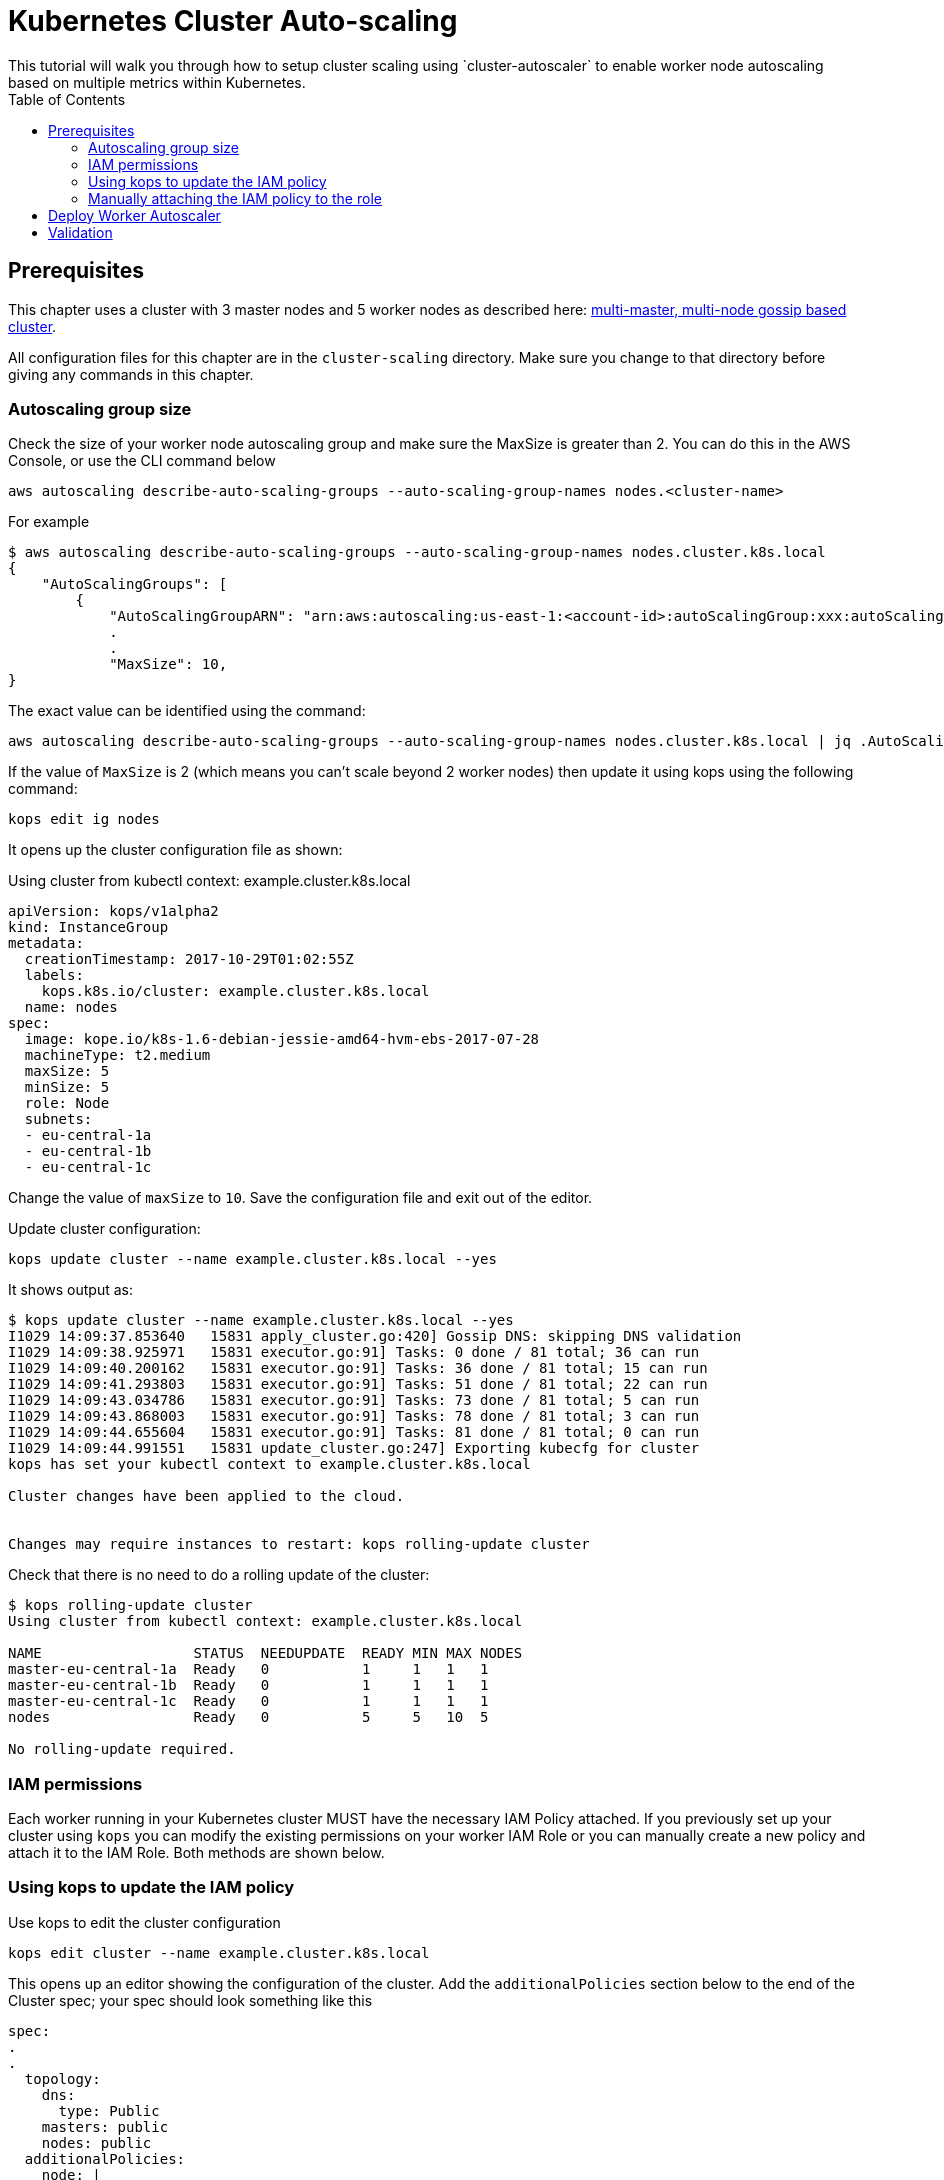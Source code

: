 = Kubernetes Cluster Auto-scaling
:toc:
:icons:
:linkcss:
:imagesdir: ../../resources/images
This tutorial will walk you through how to setup cluster scaling using `cluster-autoscaler` to enable worker node autoscaling based on multiple metrics within Kubernetes.

== Prerequisites

This chapter uses a cluster with 3 master nodes and 5 worker nodes as described here: link:../cluster-install#multi-master-multi-node-multi-az-gossip-based-cluster[multi-master, multi-node gossip based cluster].

All configuration files for this chapter are in the `cluster-scaling` directory. Make sure you change to that directory before giving any commands in this chapter.

=== Autoscaling group size

Check the size of your worker node autoscaling group and make sure the MaxSize is greater than 2. You can do this in the AWS Console, or use the CLI command below

    aws autoscaling describe-auto-scaling-groups --auto-scaling-group-names nodes.<cluster-name>

For example
```
$ aws autoscaling describe-auto-scaling-groups --auto-scaling-group-names nodes.cluster.k8s.local
{
    "AutoScalingGroups": [
        {
            "AutoScalingGroupARN": "arn:aws:autoscaling:us-east-1:<account-id>:autoScalingGroup:xxx:autoScalingGroupName/nodes.cluster.k8s.local",
            .
            .
            "MaxSize": 10,
}
```

The exact value can be identified using the command:

  aws autoscaling describe-auto-scaling-groups --auto-scaling-group-names nodes.cluster.k8s.local | jq .AutoScalingGroups[0].MaxSize

If the value of `MaxSize` is 2 (which means you can't scale beyond 2 worker nodes) then update it using kops using the following command:

    kops edit ig nodes

It opens up the cluster configuration file as shown:

Using cluster from kubectl context: example.cluster.k8s.local

  apiVersion: kops/v1alpha2
  kind: InstanceGroup
  metadata:
    creationTimestamp: 2017-10-29T01:02:55Z
    labels:
      kops.k8s.io/cluster: example.cluster.k8s.local
    name: nodes
  spec:
    image: kope.io/k8s-1.6-debian-jessie-amd64-hvm-ebs-2017-07-28
    machineType: t2.medium
    maxSize: 5
    minSize: 5
    role: Node
    subnets:
    - eu-central-1a
    - eu-central-1b
    - eu-central-1c

Change the value of `maxSize` to `10`. Save the configuration file and exit out of the editor.

Update cluster configuration:

    kops update cluster --name example.cluster.k8s.local --yes

It shows output as:

```
$ kops update cluster --name example.cluster.k8s.local --yes
I1029 14:09:37.853640   15831 apply_cluster.go:420] Gossip DNS: skipping DNS validation
I1029 14:09:38.925971   15831 executor.go:91] Tasks: 0 done / 81 total; 36 can run
I1029 14:09:40.200162   15831 executor.go:91] Tasks: 36 done / 81 total; 15 can run
I1029 14:09:41.293803   15831 executor.go:91] Tasks: 51 done / 81 total; 22 can run
I1029 14:09:43.034786   15831 executor.go:91] Tasks: 73 done / 81 total; 5 can run
I1029 14:09:43.868003   15831 executor.go:91] Tasks: 78 done / 81 total; 3 can run
I1029 14:09:44.655604   15831 executor.go:91] Tasks: 81 done / 81 total; 0 can run
I1029 14:09:44.991551   15831 update_cluster.go:247] Exporting kubecfg for cluster
kops has set your kubectl context to example.cluster.k8s.local

Cluster changes have been applied to the cloud.


Changes may require instances to restart: kops rolling-update cluster
```

Check that there is no need to do a rolling update of the cluster:

```
$ kops rolling-update cluster
Using cluster from kubectl context: example.cluster.k8s.local

NAME                  STATUS  NEEDUPDATE  READY MIN MAX NODES
master-eu-central-1a  Ready   0           1     1   1   1
master-eu-central-1b  Ready   0           1     1   1   1
master-eu-central-1c  Ready   0           1     1   1   1
nodes                 Ready   0           5     5   10  5

No rolling-update required.
```

=== IAM permissions

Each worker running in your Kubernetes cluster MUST have the necessary IAM Policy attached. If you previously set up your cluster using `kops` you can modify the existing permissions on your worker IAM Role or you can manually create a new policy and attach it to the IAM Role. Both methods are shown below.

=== Using kops to update the IAM policy

Use kops to edit the cluster configuration

    kops edit cluster --name example.cluster.k8s.local

This opens up an editor showing the configuration of the cluster. Add the `additionalPolicies` section below to the end of the Cluster spec; your spec should look something like this

```
spec:
.
.
  topology:
    dns:
      type: Public
    masters: public
    nodes: public
  additionalPolicies:
    node: |
      [
        {
          "Effect": "Allow",
          "Action": [
                "autoscaling:DescribeAutoScalingGroups",
                "autoscaling:DescribeAutoScalingInstances",
                "autoscaling:SetDesiredCapacity",
                "autoscaling:TerminateInstanceInAutoScalingGroup"
          ],
          "Resource": ["*"]
        }
      ]
```

Note, the first few lines are shown for continuity.

Update the cluster:

```
$ kops update cluster --name example.cluster.k8s.local --yes
I1029 15:25:24.068325   21411 apply_cluster.go:420] Gossip DNS: skipping DNS validation
I1029 15:25:25.002684   21411 executor.go:91] Tasks: 0 done / 81 total; 36 can run
I1029 15:25:26.359336   21411 executor.go:91] Tasks: 36 done / 81 total; 15 can run
I1029 15:25:27.378808   21411 executor.go:91] Tasks: 51 done / 81 total; 22 can run
I1029 15:25:29.512767   21411 executor.go:91] Tasks: 73 done / 81 total; 5 can run
I1029 15:25:30.338608   21411 executor.go:91] Tasks: 78 done / 81 total; 3 can run
I1029 15:25:31.189236   21411 executor.go:91] Tasks: 81 done / 81 total; 0 can run
I1029 15:25:31.586799   21411 update_cluster.go:247] Exporting kubecfg for cluster
kops has set your kubectl context to example.cluster.k8s.local

Cluster changes have been applied to the cloud.


Changes may require instances to restart: kops rolling-update cluster
```

There is no need to rolling update the cluster.

=== Manually attaching the IAM policy to the role

The policy below must be attached to the role assigned to the Kubernetes worker nodes. The role definition exists in the file templates/asg-policy.json

  {
    "Version": "2012-10-17",
    "Statement": [
      {
        "Effect": "Allow",
        "Action": [
          "autoscaling:DescribeAutoScalingGroups",
          "autoscaling:DescribeAutoScalingInstances",
          "autoscaling:SetDesiredCapacity",
          "autoscaling:TerminateInstanceInAutoScalingGroup"
        ],
        "Resource": "*"
      }
    ]
  }

To configure these permissions, you need to create the policy using the command below.

    aws iam create-policy --policy-document file://templates/asg-policy.json --policy-name ClusterAutoScaling

You will see a response similar to this:

```
  $ aws iam create-policy --policy-document file://templates/asg-policy.json --policy-name ClusterAutoScaling
  => {
    "Policy": {
        "PolicyName": "ClusterAutoScaling",
        "PolicyId": "ANPAJVCFZ6I4OL6BGFGD2",
        "Arn": "arn:aws:iam::<account-id>:policy/ClusterAutoScaling",
        "Path": "/",
        "DefaultVersionId": "v1",
        "AttachmentCount": 0,
        "IsAttachable": true,
        "CreateDate": "2017-10-05T20:35:54.964Z",
        "UpdateDate": "2017-10-05T20:35:54.964Z"
    }
  }
```

Then attach the policy to the role assigned to the Kubernetes worker nodes. To attach the policy to the IAM Role, you first need to get the name of the role; if you set up your cluster using `kops`, this will be `nodes.[DOMAIN]` such as `nodes.cluster.k8s.local`

From the output of the `create-policy` command get the `.Policy.Arn` attribute and use that to add the policy to the role. Alternatively, you can use this convenience command which retrieves your AWS Account ID using AWS CLI:

    aws iam attach-role-policy --role-name nodes.cluster.k8s.local --policy-arn arn:aws:iam::`aws sts get-caller-identity --output text --query 'Account'`:policy/ClusterAutoScaling

== Deploy Worker Autoscaler

Before running the command below, update the following attributes in file `templates/2-10-autoscaler.yaml`:

. `command  --nodes` to the name of your nodes ASG
. `env.value` to the name of your region

You can find the name of nodes ASG using this command

  $ aws autoscaling describe-auto-scaling-groups --query 'AutoScalingGroups[].AutoScalingGroupName'
  [
      "master-eu-central-1a.masters.cluster.k8s.local",
      "master-eu-central-1b.masters.cluster.k8s.local",
      "master-eu-central-1c.masters.cluster.k8s.local",
      "nodes.example.cluster.k8s.local"
  ]

The last value in this output is the name of the nodes ASG. If the default cluster name of `example.cluster.k8s.local` was used to create the cluster, then there is no need to make any changes to the configuration file.

Now, install the `cluster-autoscaler` with a configuration of `min: 2, max: 10, name: cluster-autoscaler`

  $ kubectl apply -f templates/2-10-autoscaler.yaml
  deployment "cluster-autoscaler" created

Once this is deployed you can view the logs by running

  kubectl logs deployment/cluster-autoscaler --namespace=kube-system

The output will be shown as:

```
I1029 22:49:19.880269       1 main.go:225] Cluster Autoscaler 0.6.0
I1029 22:49:19.995396       1 leaderelection.go:179] attempting to acquire leader lease...
I1029 22:49:20.075665       1 leaderelection.go:189] successfully acquired lease kube-system/cluster-autoscaler
I1029 22:49:20.075796       1 event.go:218] Event(v1.ObjectReference{Kind:"Endpoints", Namespace:"kube-system", Name:"cluster-autoscaler", UID:"6677810d-bcfb-11e7-a483-0681c180117e", APIVersion:"v1", ResourceVersion:"140681", FieldPath:""}): type: 'Normal' reason: 'LeaderElection' cluster-autoscaler-33142225-z150r became leader
I1029 22:49:20.076730       1 reflector.go:198] Starting reflector *v1.Pod (1h0m0s) from k8s.io/autoscaler/cluster-autoscaler/utils/kubernetes/listers.go:144

. . .

I1029 22:50:21.488144       1 cluster.go:89] Fast evaluation: node ip-172-20-109-10.eu-central-1.compute.internal cannot be removed: non-daemonset, non-mirrored, non-pdb-assigned kube-system pod present: kube-dns-autoscaler-4184363331-jh7jb
I1029 22:50:21.488152       1 cluster.go:75] Fast evaluation: ip-172-20-75-132.eu-central-1.compute.internal for removal
I1029 22:50:21.488172       1 cluster.go:89] Fast evaluation: node ip-172-20-75-132.eu-central-1.compute.internal cannot be removed: non-daemonset, non-mirrored, non-pdb-assigned kube-system pod present: kube-dns-729475360-z4d1r
I1029 22:50:23.324479       1 leaderelection.go:204] successfully renewed lease kube-system/cluster-autoscaler
```

== Validation

To validate that the `cluster-autoscaler` is properly working you can use the `aws` CLI to request the current `DesiredCapacity` of your ASG with

  export ASG_NAME=nodes.example.cluster.k8s.local
  aws autoscaling describe-auto-scaling-groups --auto-scaling-group-names=$ASG_NAME --query 'AutoScalingGroups[0].DesiredCapacity'

You should see a result of 5, or whatever was the initial size of your cluster.

Check the max size of your cluster:

  $ aws autoscaling describe-auto-scaling-groups --auto-scaling-group-names=$ASG_NAME --query 'AutoScalingGroups[0].MaxSize'
  10

This correctly shows 10, as was set earlier in this chapter.

Then you can deploy an application which requests more resources than your cluster has available see `templates/dummy-resource-offers.yaml` for reference.

NOTE: Depending on the size of your cluster this might not trigger autoscaling. Increase the `replicas: 10` count to the necessary amount you need to fill your clusters resources.

  $ kubectl apply -f templates/dummy-resource-offers.yaml
  service "greeter" created
  deployment "greeter" created

After this loads you can use the `describe-auto-scaling-groups` command again to see the `DesiredCapacity` change.

  aws autoscaling describe-auto-scaling-groups --auto-scaling-group-names=$ASG_NAME --query 'AutoScalingGroups[0].DesiredCapacity'


If you have deployed Heapster, as described in the link:../cluster-monitoring/README.adoc#heapster-influxdb-and-grafana[Cluster Monitoring] lab, you can use this command to see the resource usage of your nodes:

```
$ kubectl top nodes
NAME                                             CPU(cores)   CPU%      MEMORY(bytes)   MEMORY%
ip-172-20-109-10.eu-central-1.compute.internal   543m         27%       1722Mi          44%
ip-172-20-44-33.eu-central-1.compute.internal    125m         12%       2120Mi          57%
ip-172-20-75-132.eu-central-1.compute.internal   607m         30%       1733Mi          44%
ip-172-20-41-77.eu-central-1.compute.internal    450m         22%       1703Mi          44%
ip-172-20-85-128.eu-central-1.compute.internal   86m          8%        2049Mi          55%
ip-172-20-93-108.eu-central-1.compute.internal   534m         26%       1747Mi          45%
ip-172-20-106-93.eu-central-1.compute.internal   522m         26%       1734Mi          44%
ip-172-20-101-20.eu-central-1.compute.internal   101m         5%        2046Mi          55%
```

Once auto-scaling triggers, you should see a result of a higher number of nodes than original; this may take a few minutes:

  $ aws autoscaling describe-auto-scaling-groups --auto-scaling-group-names=$ASG_NAME --query '.AutoScalingGroups[0].DesiredCapacity'
  5

If auto-scaling does not trigger, then you can increase the number of replicas using the command:

  $ kubectl scale --replicas=30 deployment/greeter
  deployment "greeter" scaled

Now, auto-scaling may trigger, based upon your cluster configuration. The updated query for ASG may look like as shown:

  $ aws autoscaling describe-auto-scaling-groups --auto-scaling-group-names=$ASG_NAME --query 'AutoScalingGroups[0].DesiredCapacity'
  10

It takes a few minutes for the additional worker nodes to start and become part of the cluster. The updated nodes information is now shown:

```
$ kubectl top nodes
NAME                                              CPU(cores)   CPU%      MEMORY(bytes)   MEMORY%
ip-172-20-85-128.eu-central-1.compute.internal    74m          7%        2088Mi          56%
ip-172-20-93-108.eu-central-1.compute.internal    25m          1%        1734Mi          44%
ip-172-20-109-10.eu-central-1.compute.internal    26m          1%        1716Mi          44%
ip-172-20-86-51.eu-central-1.compute.internal     24m          1%        1075Mi          27%
ip-172-20-51-221.eu-central-1.compute.internal    21m          1%        1074Mi          27%
ip-172-20-61-253.eu-central-1.compute.internal    22m          1%        1075Mi          27%
ip-172-20-41-77.eu-central-1.compute.internal     31m          1%        1716Mi          44%
ip-172-20-106-93.eu-central-1.compute.internal    27m          1%        1745Mi          45%
ip-172-20-101-20.eu-central-1.compute.internal    94m          4%        2078Mi          56%
ip-172-20-44-33.eu-central-1.compute.internal     112m         11%       2148Mi          58%
ip-172-20-116-218.eu-central-1.compute.internal   22m          1%        1070Mi          27%
ip-172-20-44-50.eu-central-1.compute.internal     18m          0%        1076Mi          27%
ip-172-20-75-132.eu-central-1.compute.internal    27m          1%        1723Mi          44%
```

You are now ready to continue on with the workshop!

:frame: none
:grid: none
:valign: top

[align="center", cols="1", grid="none", frame="none"]
|=====
|image:button-continue-operations.png[link=../../02-path-working-with-clusters/205-cluster-autoscaling]
|link:../../operations-path.adoc[Go to Operations Index]
|=====
